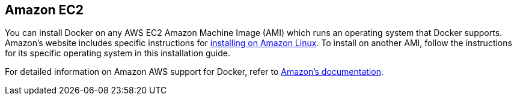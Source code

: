 == Amazon EC2

You can install Docker on any AWS EC2 Amazon Machine Image (AMI) which runs an
operating system that Docker supports. Amazon's website includes specific
instructions for http://docs.aws.amazon.com/AmazonECS/latest/developerguide/docker-basics.html#install_docker[installing on Amazon
Linux]. To install on
another AMI, follow the instructions for its specific operating
system in this installation guide. 

For detailed information on Amazon AWS support for Docker, refer to http://docs.aws.amazon.com/AmazonECS/latest/developerguide/docker-basics.html[Amazon's
documentation].